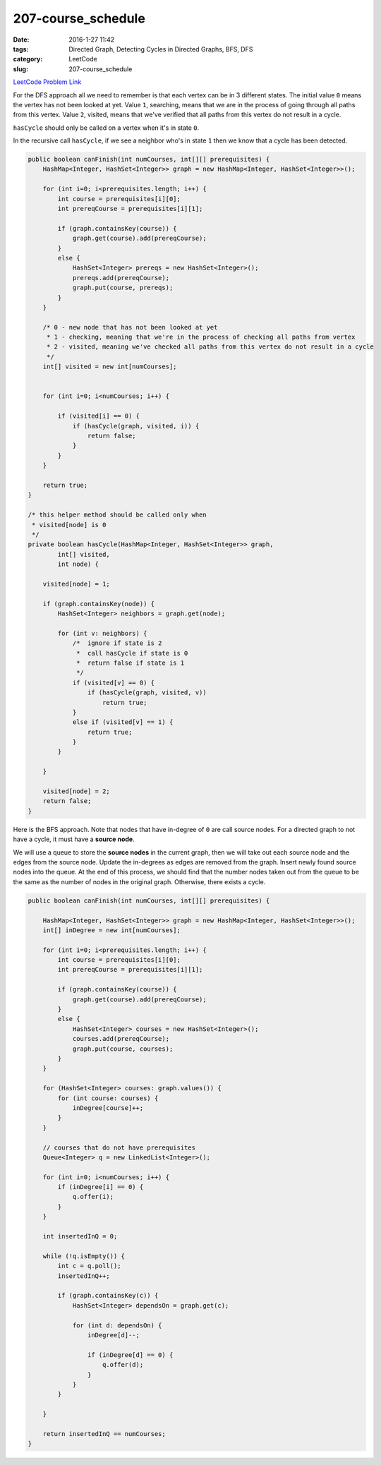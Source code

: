 207-course_schedule
###################

:date: 2016-1-27 11:42
:tags: Directed Graph, Detecting Cycles in Directed Graphs, BFS, DFS
:category: LeetCode
:slug: 207-course_schedule

`LeetCode Problem Link <https://leetcode.com/problems/course-schedule/>`_

For the DFS approach all we need to remember is that each vertex can be in 3 different states. The initial value ``0``
means the vertex has not been looked at yet. Value ``1``, searching, means that we are in the process of going through
all paths from this vertex. Value ``2``, visited, means that we've verified that all paths from this vertex do not
result in a cycle.

``hasCycle`` should only be called on a vertex when it's in state ``0``.

In the recursive call  ``hasCycle``, if we see a neighbor who's in state ``1`` then we know that a cycle has been
detected.

.. code-block:: java

    public boolean canFinish(int numCourses, int[][] prerequisites) {
        HashMap<Integer, HashSet<Integer>> graph = new HashMap<Integer, HashSet<Integer>>();

        for (int i=0; i<prerequisites.length; i++) {
            int course = prerequisites[i][0];
            int prereqCourse = prerequisites[i][1];

            if (graph.containsKey(course)) {
                graph.get(course).add(prereqCourse);
            }
            else {
                HashSet<Integer> prereqs = new HashSet<Integer>();
                prereqs.add(prereqCourse);
                graph.put(course, prereqs);
            }
        }

        /* 0 - new node that has not been looked at yet
         * 1 - checking, meaning that we're in the process of checking all paths from vertex
         * 2 - visited, meaning we've checked all paths from this vertex do not result in a cycle
         */
        int[] visited = new int[numCourses];


        for (int i=0; i<numCourses; i++) {

            if (visited[i] == 0) {
                if (hasCycle(graph, visited, i)) {
                    return false;
                }
            }
        }

        return true;
    }

    /* this helper method should be called only when
     * visited[node] is 0
     */
    private boolean hasCycle(HashMap<Integer, HashSet<Integer>> graph,
            int[] visited,
            int node) {

        visited[node] = 1;

        if (graph.containsKey(node)) {
            HashSet<Integer> neighbors = graph.get(node);

            for (int v: neighbors) {
                /*  ignore if state is 2
                 *  call hasCycle if state is 0
                 *  return false if state is 1
                 */
                if (visited[v] == 0) {
                    if (hasCycle(graph, visited, v))
                        return true;
                }
                else if (visited[v] == 1) {
                    return true;
                }
            }

        }

        visited[node] = 2;
        return false;
    }

Here is the BFS approach. Note that nodes that have in-degree of ``0`` are call source nodes. For a directed graph to
not have a cycle, it must have a **source node**.

We will use a queue to store the **source nodes** in the current graph, then we will take out each source node and the
edges from the source node. Update the in-degrees as edges are removed from the graph. Insert newly found source nodes
into the queue. At the end of this process, we should find that the number nodes taken out from the queue to be the
same as the number of nodes in the original graph. Otherwise, there exists a cycle.

.. code-block:: java

    public boolean canFinish(int numCourses, int[][] prerequisites) {

        HashMap<Integer, HashSet<Integer>> graph = new HashMap<Integer, HashSet<Integer>>();
        int[] inDegree = new int[numCourses];

        for (int i=0; i<prerequisites.length; i++) {
            int course = prerequisites[i][0];
            int prereqCourse = prerequisites[i][1];

            if (graph.containsKey(course)) {
                graph.get(course).add(prereqCourse);
            }
            else {
                HashSet<Integer> courses = new HashSet<Integer>();
                courses.add(prereqCourse);
                graph.put(course, courses);
            }
        }

        for (HashSet<Integer> courses: graph.values()) {
            for (int course: courses) {
                inDegree[course]++;
            }
        }

        // courses that do not have prerequisites
        Queue<Integer> q = new LinkedList<Integer>();

        for (int i=0; i<numCourses; i++) {
            if (inDegree[i] == 0) {
                q.offer(i);
            }
        }

        int insertedInQ = 0;

        while (!q.isEmpty()) {
            int c = q.poll();
            insertedInQ++;

            if (graph.containsKey(c)) {
                HashSet<Integer> dependsOn = graph.get(c);

                for (int d: dependsOn) {
                    inDegree[d]--;

                    if (inDegree[d] == 0) {
                        q.offer(d);
                    }
                }
            }

        }

        return insertedInQ == numCourses;
    }

